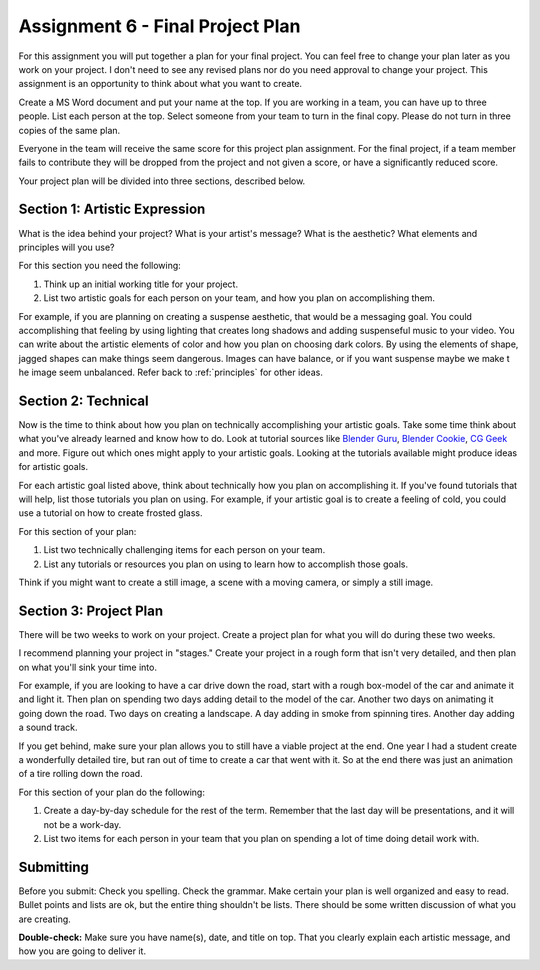 .. _Assignment_06:

Assignment 6 - Final Project Plan
=================================

.. image:: person_cat.svg
    :width: 30%
    :class: right-image

For this assignment you will put together a plan for your final project. You
can feel free to change your plan later as you work on your project. I don't
need to see any revised plans nor do you need approval to change your project.
This assignment is an opportunity to think about what you want to create.

Create a MS Word document and put your name at the top. If you are working in
a team, you can have up to three people. List each person at the top. Select
someone from your team to turn in the final copy. Please do not turn in three
copies of the same plan.

Everyone in the team will receive the same score for
this project plan assignment. For the final project,
if a team member fails to contribute they will be dropped from the project
and not given a score, or have a significantly reduced score.

Your project plan will be divided into three sections, described below.

Section 1: Artistic Expression
------------------------------

.. image:: artist.svg
    :width: 30%
    :class: right-image

What is the idea behind your project? What is your artist's message? What is
the aesthetic? What elements and principles will you use?

For this section you need the following:

1. Think up an initial working title for your project.
2. List two artistic goals for each person on your team, and how you plan on
   accomplishing them.

For example, if you are planning on creating a suspense aesthetic, that would be a messaging goal.
You could accomplishing that feeling by using lighting that creates
long shadows and adding suspenseful music to your video. You can write about
the artistic elements of color and how you plan on choosing dark colors. By using the
elements of shape, jagged shapes can make things seem dangerous. Images can have balance, or if
you want suspense maybe we make t he image seem  unbalanced. Refer back to :ref:`principles` for other
ideas.

Section 2: Technical
--------------------

Now is the time to think about how you plan on technically
accomplishing your artistic goals. Take some time think about what you've
already learned and know how to do. Look at tutorial sources like
`Blender Guru <https://www.blenderguru.com/>`_,
`Blender Cookie <https://cgcookie.com/learn-blender>`_,
`CG Geek <https://www.youtube.com/channel/UCG8AxMVa6eutIGxrdnDxWpQ>`_ and more.
Figure out which ones might apply
to your artistic goals. Looking at the tutorials available might produce ideas
for artistic goals.

For each artistic goal listed above, think about technically how you plan on
accomplishing it. If you've found tutorials that will help, list those
tutorials you plan on using. For example, if your artistic goal is to create
a feeling of cold, you could use a tutorial on how to create frosted glass.

For this section of your plan:

1. List two technically challenging items for each person on your team.
2. List any tutorials or resources you plan on using to learn how to accomplish
   those goals.

Think if you might want to create a still image, a scene with a moving camera,
or simply a still image.

Section 3: Project Plan
-----------------------

.. image:: plan.svg
    :width: 35%
    :class: right-image

There will be two weeks to work on your project. Create a project plan for
what you will do during these two weeks.

I recommend planning your project in "stages." Create your project in a rough
form that isn't very detailed, and then plan on what you'll sink your time into.

For example, if you are looking to have a car drive down the road, start with a
rough box-model of the car and animate it and light it. Then plan on spending
two days adding detail to the model of the car. Another two days on animating
it going down the road. Two days on creating a landscape. A day adding in smoke
from spinning tires. Another day adding a sound track.

If you get behind, make sure your plan allows you to still have a viable
project at the end. One year I had a student create a wonderfully detailed
tire, but ran out of time to create a car that went with it. So at the end
there was just an animation of a tire rolling down the road.

For this section of your plan do the following:

1. Create a day-by-day schedule for the rest of the term. Remember that the
   last day will be presentations, and it will not be a work-day.
2. List two items for each person in your team that you plan on spending a
   lot of time doing detail work with.

Submitting
----------

Before you submit: Check you spelling. Check the grammar. Make certain your
plan is well organized and easy to read. Bullet points and lists are ok,
but the entire thing shouldn't be lists. There should be some written discussion
of what you are creating.

**Double-check:** Make sure you have name(s), date, and title on top.
That you clearly explain each artistic message, and how you are going to
deliver it.
